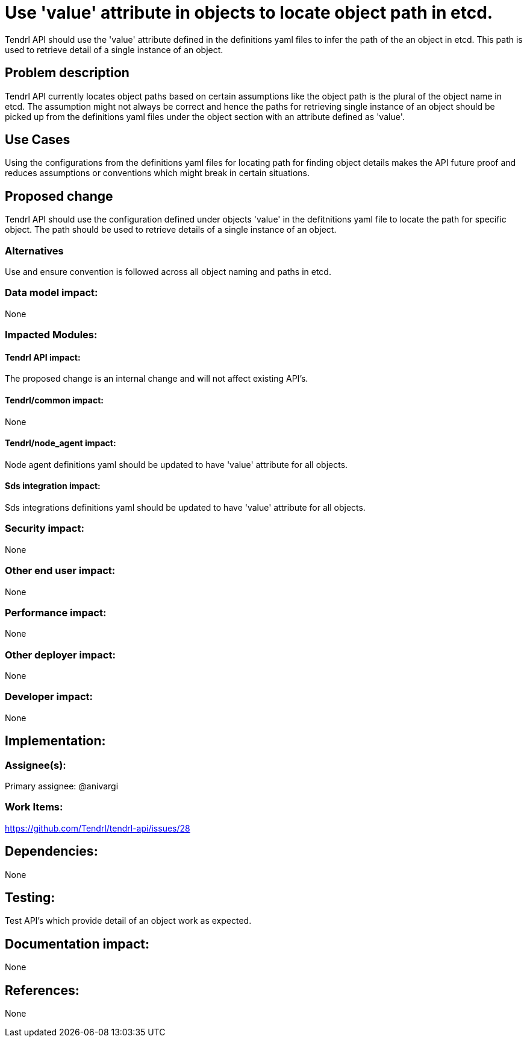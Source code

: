 // vim: tw=79

= Use 'value' attribute in objects to locate object path in etcd.

Tendrl API should use the 'value' attribute defined in the definitions yaml
files to infer the path of the an object in etcd. 
This path is used to retrieve detail of a single instance of an object.

== Problem description

Tendrl API currently locates object paths based on certain assumptions like the
object path is the plural of the object name in etcd. The assumption might not
always be correct and hence the paths for retrieving single instance of an
object should be picked up from the definitions yaml files under the
object section with an attribute defined as 'value'.

== Use Cases

Using the configurations from the definitions yaml files for locating path for
finding object details makes the API future proof and reduces assumptions or conventions which might break in certain situations.

== Proposed change

Tendrl API should use the configuration defined under objects 'value' in the
defitnitions yaml file to locate the path for specific object. The path should
be used to retrieve details of a single instance of an object.

=== Alternatives

Use and ensure convention is followed across all object naming and paths
in etcd.

=== Data model impact:

None

=== Impacted Modules:

==== Tendrl API impact:

The proposed change is an internal change and will not affect existing API's.

==== Tendrl/common impact:

None

==== Tendrl/node_agent impact:

Node agent definitions yaml should be updated to have 'value' attribute for all
objects.

==== Sds integration impact:

Sds integrations definitions yaml should be updated to have 'value' attribute
for all objects.

=== Security impact:

None

=== Other end user impact:

None

=== Performance impact:

None

=== Other deployer impact:

None

=== Developer impact:

None


== Implementation:


=== Assignee(s):


Primary assignee:
  @anivargi

=== Work Items:

https://github.com/Tendrl/tendrl-api/issues/28

== Dependencies:

None


== Testing:

Test API's which provide detail of an object work as expected.

== Documentation impact:

None

== References:

None
